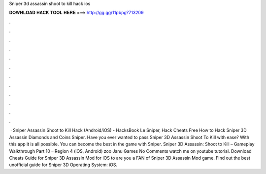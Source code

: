 Sniper 3d assassin shoot to kill hack ios

𝐃𝐎𝐖𝐍𝐋𝐎𝐀𝐃 𝐇𝐀𝐂𝐊 𝐓𝐎𝐎𝐋 𝐇𝐄𝐑𝐄 ===> http://gg.gg/11pbpg?713209

.

.

.

.

.

.

.

.

.

.

.

.

 · Sniper Assassin Shoot to Kill Hack (Android/iOS) - HacksBook Le Sniper, Hack Cheats Free How to Hack Sniper 3D Assassin Diamonds and Coins Sniper. Have you ever wanted to pass Sniper 3D Assassin Shoot To Kill with ease? With this app it is all possible. You can become the best in the game with Sniper. Sniper 3D Assassin: Shoot to Kill – Gameplay Walkthrough Part 10 – Region 4 (iOS, Android) zoo Janu Games No Comments watch me on youtube tutorial. Download Cheats Guide for Sniper 3D Assassin Mod for iOS to are you a FAN of Sniper 3D Assassin Mod game. Find out the best unofficial guide for Sniper 3D Operating System: iOS.